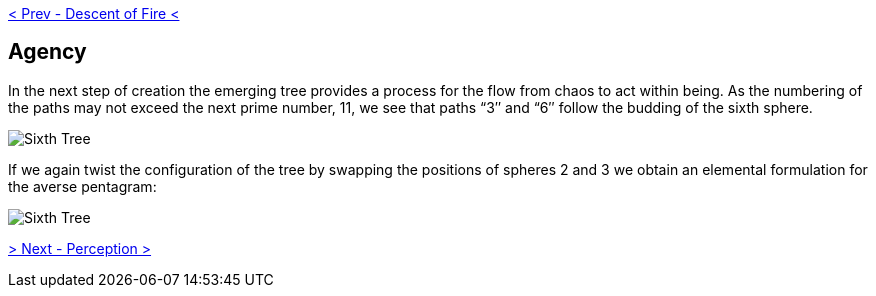 ifdef::env-github,backend-html5[]
link:05-Descent-of-Fire.adoc[< Prev - Descent of Fire <]
endif::[]

## Agency

In the next step of creation the emerging tree provides a process for the flow from chaos to act within being.
As the numbering of the paths may not exceed the next prime number, 11, we see that paths “3″ and “6″ follow the budding of the sixth sphere.

image::media/6-tree-straight.png[Sixth Tree, Straight]

If we again twist the configuration of the tree by swapping the positions of spheres 2 and 3 we obtain an elemental formulation for the averse pentagram:

image::media/6-tree.png[Sixth Tree, Twisted]

ifdef::env-github,backend-html5[]
link:07-Perception.adoc[> Next - Perception >]
endif::[]
